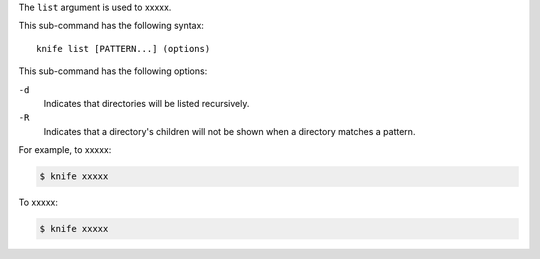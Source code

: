 .. The contents of this file are included in multiple topics.
.. This file describes a command or a sub-command for Knife.
.. This file should not be changed in a way that hinders its ability to appear in multiple documentation sets.


The ``list`` argument is used to xxxxx.

This sub-command has the following syntax::

   knife list [PATTERN...] (options)

This sub-command has the following options:

``-d``
   Indicates that directories will be listed recursively.

``-R``
   Indicates that a directory's children will not be shown when a directory matches a pattern.

For example, to xxxxx:

.. code-block:: bash

   $ knife xxxxx

To xxxxx:

.. code-block:: bash

   $ knife xxxxx